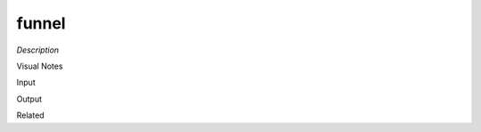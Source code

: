 .. blocks here's info about blocks

funnel
================


*Description*

 

Visual Notes

Input

Output

Related
